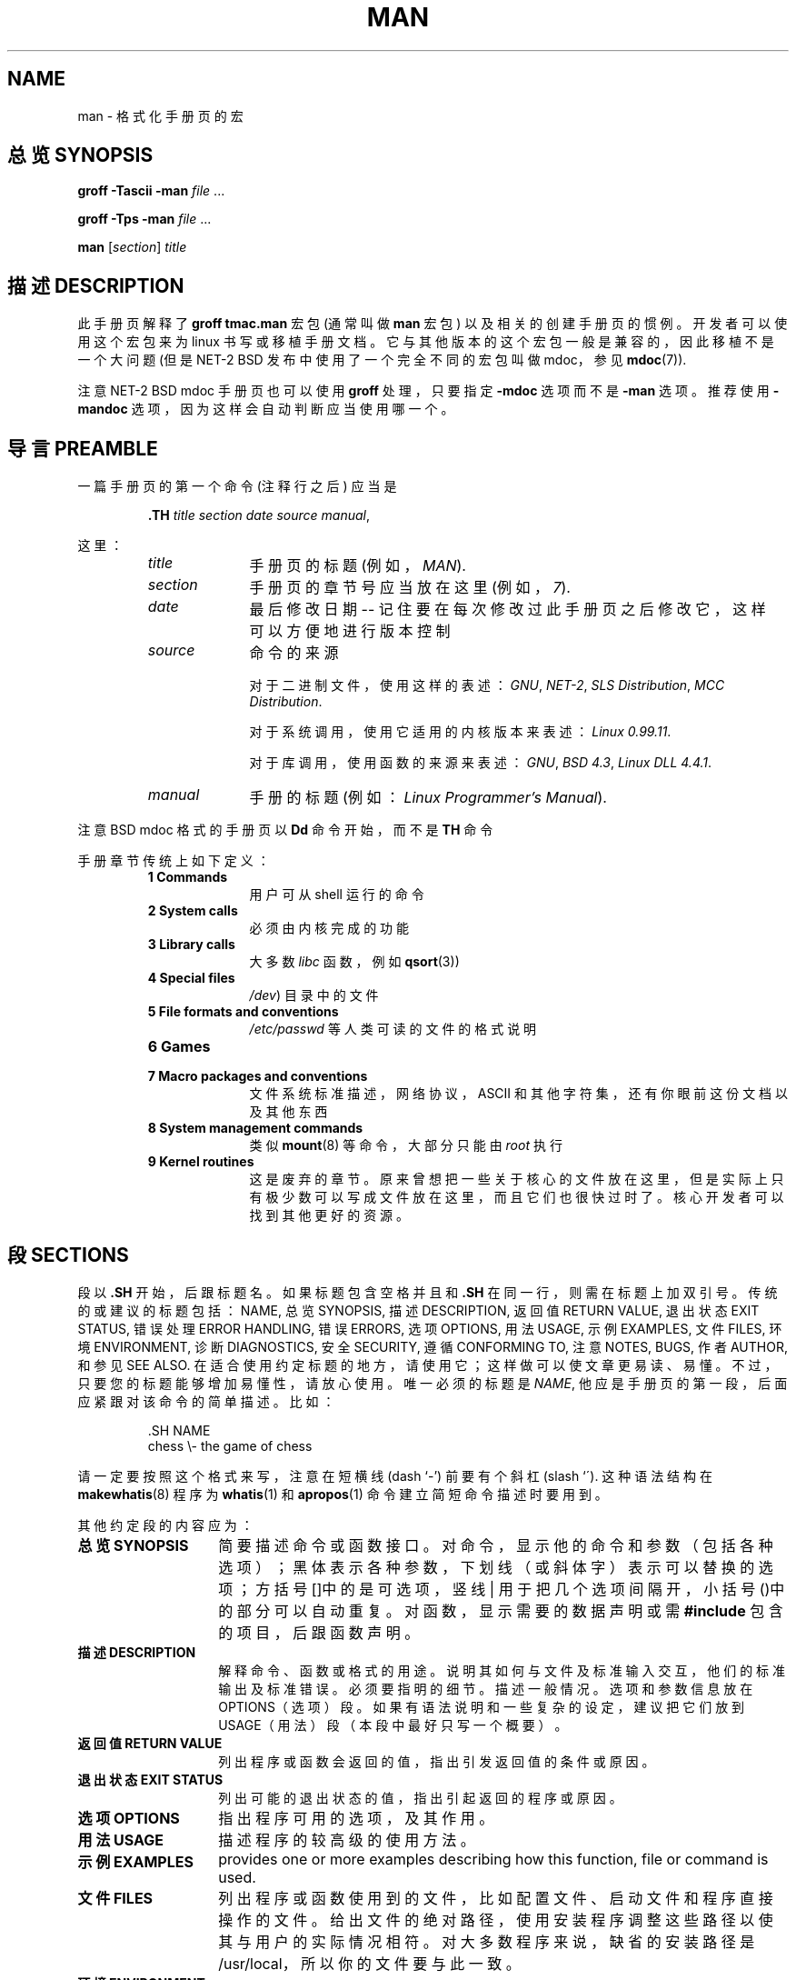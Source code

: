 .\" (C) Copyright 1992-1999 Rickard E. Faith and David A. Wheeler
.\" (faith@cs.unc.edu and dwheeler@ida.org)
.\"
.\" Permission is granted to make and distribute verbatim copies of this
.\" manual provided the copyright notice and this permission notice are
.\" preserved on all copies.
.\"
.\" Permission is granted to copy and distribute modified versions of this
.\" manual under the conditions for verbatim copying, provided that the
.\" entire resulting derived work is distributed under the terms of a
.\" permission notice identical to this one
.\" 
.\" Since the Linux kernel and libraries are constantly changing, this
.\" manual page may be incorrect or out-of-date.  The author(s) assume no
.\" responsibility for errors or omissions, or for damages resulting from
.\" the use of the information contained herein.  The author(s) may not
.\" have taken the same level of care in the production of this manual,
.\" which is licensed free of charge, as they might when working
.\" professionally.
.\" 
.\" Formatted or processed versions of this manual, if unaccompanied by
.\" the source, must acknowledge the copyright and authors of this work.
.\"
.\" Modified Sun Jul 25 11:06:05 1993 by Rik Faith (faith@cs.unc.edu)
.\" Modified Sat Jun  8 00:39:52 1996 by aeb
.\" Modified Wed Jun 16 23:00:00 1999 by David A. Wheeler (dwheeler@ida.org)
.\" Modified Thu Jul 15 12:43:28 1999 by aeb
.\"  [todo: split this into man.7 describing the macros
.\"   and manpage.7 describing the Linux man page conventions]
.\"
.TH MAN 7 1999-06-16 "Linux" "Linux Programmer's Manual"
.SH NAME
man \- 格式化手册页的宏
.SH "总览 SYNOPSIS"
.B groff \-Tascii \-man
.I file
\&...
.LP
.B groff \-Tps \-man
.I file
\&...
.LP
.B man
.RI [ section ]
.I title
.SH "描述 DESCRIPTION"
此手册页解释了
.B "groff tmac.man"
宏包 (通常叫做
.B man
宏包) 以及相关的创建手册页的惯例。
开发者可以使用这个宏包来为 linux 书写或移植手册文档。
它与其他版本的这个宏包一般是兼容的，因此移植不是一个大问题
(但是 NET-2 BSD 发布中使用了一个完全不同的宏包叫做 mdoc，参见
.BR mdoc (7)).
.PP
注意 NET-2 BSD mdoc 手册页也可以使用
.B groff
处理，只要指定
.B \-mdoc
选项而不是
.B \-man
选项。推荐使用
.B \-mandoc
选项，因为这样会自动判断应当使用哪一个。
.SH "导言 PREAMBLE"
一篇手册页的第一个命令 (注释行之后) 应当是
.RS
.sp
.B \&.TH
.IR "title section date source manual" ,
.sp
.RE
这里：
.RS
.TP 10
.I title
手册页的标题 (例如，
.IR MAN ).
.TP
.I section
手册页的章节号应当放在这里 (例如，
.IR 7 ).
.TP
.I date
最后修改日期 -- 记住要在每次修改过此手册页之后修改它，
这样可以方便地进行版本控制
.TP
.I source
命令的来源
.sp
对于二进制文件，使用这样的表述：
.IR GNU ", " NET-2 ", " "SLS Distribution" ", " "MCC Distribution" .
.sp
对于系统调用，使用它适用的内核版本来表述：
.IR "Linux 0.99.11" .
.sp
对于库调用，使用函数的来源来表述：
.IR GNU ", " "BSD 4.3" ", " "Linux DLL 4.4.1" .
.TP
.I manual
手册的标题 (例如：
.IR "Linux Programmer's Manual" ).
.RE
.PP
注意 BSD mdoc 格式的手册页以
.B Dd
命令开始，而不是
.B TH
命令
.PP
手册章节传统上如下定义：
.RS
.TP 10
.B 1 Commands
用户可从 shell 运行的命令
.TP
.B 2 System calls
必须由内核完成的功能
.TP
.B 3 Library calls
大多数
.I libc
函数，例如
.BR qsort (3))
.TP
.B 4 Special files
.IR /dev )
目录中的文件
.TP
.B 5 File formats and conventions
.I /etc/passwd
等人类可读的文件的格式说明
.TP
.B 6 Games
.TP
.B 7 Macro packages and conventions
文件系统标准描述，网络协议，ASCII 和其他字符集，还有你眼前这份文档以及其他东西
.TP
.B 8 System management commands
类似
.BR mount (8)
等命令，大部分只能由
.I root
执行
.TP
.B 9 Kernel routines
这是废弃的章节。
原来曾想把一些关于核心的文件放在这里，
但是实际上只有极少数可以写成文件放在这里，而且它们也很快过时了。
核心开发者可以找到其他更好的资源。
.RE
.SH "段 SECTIONS"
段以
.B \&.SH
开始，后跟标题名。如果标题包含空格并且和
.BR \&.SH 
在同一行，则需在标题上加双引号。
传统的或建议的标题包括：
NAME, 总览 SYNOPSIS, 描述 DESCRIPTION, 返回值 RETURN VALUE,
退出状态 EXIT STATUS, 错误处理 ERROR HANDLING, 错误 ERRORS,
选项 OPTIONS, 用法 USAGE, 示例 EXAMPLES, 文件 FILES, 
环境 ENVIRONMENT, 诊断 DIAGNOSTICS, 安全 SECURITY,
遵循 CONFORMING TO, 注意 NOTES,
BUGS, 作者 AUTHOR, 和 参见 SEE ALSO.
在适合使用约定标题的地方，请使用它；
这样做可以使文章更易读、易懂。
不过，只要您的标题能够增加易懂性，请放心使用。
唯一必须的标题是
.IR NAME ,
他应是手册页的第一段，后面应紧跟对该命令的简单描述。比如：
.RS
.sp
\&.SH NAME
.br
chess \\- the game of chess
.sp
.RE
请一定要按照这个格式来写，注意在短横线 (dash `-') 前要有个斜杠 (slash `\').
这种语法结构在
.BR makewhatis (8)
程序为
.BR whatis (1)
和
.BR apropos (1)
命令建立简短命令描述时要用到。
.PP
其他约定段的内容应为：
.TP 14
.B 总览 SYNOPSIS
简要描述命令或函数接口。
对命令，显示他的命令和参数（包括各种选项）；黑体表示各种参数，
下划线（或斜体字）表示可以替换的选项；
方括号[]中的是可选项，竖线 | 用于把几个选项间隔开，
小括号()中的部分可以自动重复。
对函数，显示需要的数据声明或需
.B #include
包含的项目，后跟函数声明。
.TP
.B 描述 DESCRIPTION
解释命令、函数或格式的用途。
说明其如何与文件及标准输入交互，他们的标准输出及标准错误。
必须要指明的细节。描述一般情况。
选项和参数信息放在 OPTIONS（选项）段。
如果有语法说明和一些复杂的设定，
建议把它们放到 USAGE（用法）段（本段中最好只写一个概要）。
.TP
.B 返回值 RETURN VALUE
列出程序或函数会返回的值，指出引发返回值的条件或原因。
.TP
.B 退出状态 EXIT STATUS
列出可能的退出状态的值，指出引起返回的程序或原因。
.TP
.B 选项 OPTIONS
指出程序可用的选项，及其作用。
.TP
.B 用法 USAGE
描述程序的较高级的使用方法。
.TP
.B 示例 EXAMPLES
provides one or more examples describing how this function, file or
command is used.
.TP
.B 文件 FILES
列出程序或函数使用到的文件，
比如配置文件、启动文件和程序直接操作的文件。
给出文件的绝对路径，
使用安装程序调整这些路径以使其与用户的实际情况相符。
对大多数程序来说，缺省的安装路径是 /usr/local，
所以你的文件要与此一致。
.TP
.B 环境 ENVIRONMENT
列出影响你的程序的所有环境变量，并说明影响的原因。
.TP
.B 诊断 DIAGNOSTICS
写出常会出现的错误概述，并说明解决的办法。
你无需解释系统错误信息或信号，
除非它们会影响到您的程序。
.TP
.B 安全 SECURITY
讨论安全问题和相关话题。对应予避免的配置和环境，
可能有安全隐患的命令等等给出警告，
特别是当它们不是很明显时。
单独用一段来讨论安全并不必要；如果比较好理解的话，把它放在其他段中
（比如 描述 或 用法 段）。但是，最好加上它。
.TP
.B 遵循 CONFORMING TO
描述它实现的任何标准或约定
.TP
.B 注意 NOTES
提供杂项注意事项
.TP
.B BUGS
列出局限、已知的缺点或不便之处，还有其他可能存在的问题。
.TP
.B 作者 AUTHOR
列出程序或文件作者，联系办法等。
.TP
.B 参见 SEE ALSO
以字母顺序列出相关的手册页（man pages)。通常来讲，这是一个手册页的最后一段。
.SH 字体 FONTS
虽然在 UNIX 世界中有各种对手册页（man pages)的不同约定，
但在 linux 系统下存在一个字体的标准：
.IP
对函数，其参数通常用下划线（或斜体），
.IR "在总览（SYNOPSIS)中也是这样"
，其他部分用黑体。
例如
.RS
.BI "int myfunction(int " argc ", char **" argv );
.RE
.IP
文件名用下划线（或斜体），例如，.IR "/usr/include/stdio.h" ),
但在总览（SYNOPSIS)中，包含的文件用黑体，例如
.BR "#include <stdio.h>" ).
.IP
专用宏，一般大写表示，用黑体（如：
.BR MAXINT ).
.IP
列举错误代号时，代号用黑体（这种列举通常使用
.B \&.TP
宏命令）。
.IP
对其他手册页的引用（或本页中某主体的引用）用黑体。
手册章节号用普通体（如： 
.BR man (7)).
设置字体的宏命令如下：
.TP 4
.B \&.B
黑体
.TP
.B \&.BI
黑体和下划线（或斜体）交替（描述函数时非常有用）
.TP
.B \&.BR
黑体和普通体交替（描述引用时非常有用）
.TP
.B \&.I
下划线（或斜体）
.TP
.B \&.IB
下划线（或斜体）和黑体交替
.TP
.B \&.IR
普通体和下划线（或斜体）交替
.TP
.B \&.RB
普通体和下划线（或斜体）交替
.TP
.B \&.RI
小号字和黑体交替
.TP
.B \&.SB
小号字和黑体交替
.TP
.B \&.SM
小号字（用于缩写）
.LP
按照惯例，每个命令最多可以有六个小节的参数，
但是 GNU 去除了这个限制。小节之间以空格隔开。
如果某小节含有空格，则需要给其加上双引号。
各小节在显示时无间隔，所以 
.B \&.BR
命令可以指定一个黑体的词，
后跟一个普通体的标点。如果命令后无参数，则命令作用于下一行。 
.SH "其他宏命令和字符串 OTHER MACROS AND STRINGS"
.PP
下面是其他一些相关的宏和预定义的字符串。
除非指明，否则所有的宏在本行文本结束时终止。
多数宏使用“流行缩进”（prevailing indent)方式。
“流行缩进”的值由紧跟着宏命令的 
.I i 
值指定，如果不指定，那就会使用当前的“流行缩进”值。
这样，连续的缩进段就可使用相同的缩进值而不需要重新指定。
普通段（不缩进）将“流行缩进”值重值为缺省值（0.5 英寸）。
缺省时，缩进是有规则的 en(s)：用 en(s) 或者 em(s) 作为缩进的单位，
因为它们会自动地调整字体的大小。
(注：度量距离有不同的单位，当请求需要用到不同的距离时，可以使用默认
类型来修饰数字，度量单位是英寸，厘米，pica,en,em,点，unit和垂直行距。
1pica等于1/6英寸，1em等于字母m的宽度，默认宽度取决于troff中使用
的字体。En是em的一半。)
其他宏命令定义如下：
.SS "普通段（无缩进） Normal Paragraphs"
.TP 9m
.B \&.LP
与
.B \&.PP
相同（开始一个新段）
.TP
.B \&.P
与
.B \&.PP
相同（开始一个新段）
.TP
.B \&.PP
开始一个新段，重置“流行缩进”值。
.SS "相对缩进 Relative Margin Indent"
.TP 9m
.BI \&.RS " i"
开始相对缩进 -- 把左边界右移 
.I i
 (如果不指定 
.I i 
值，则使用“流行缩进”值 ）。
同时设定“流行缩进”值为 0.5 英寸。
直到使用
.BR \&.RE
结束这些设定。
.TP
.B \&.RE
结束相对缩进同时把“流行缩进”恢复原值。
.SS "缩进 Indented Paragraph Macros"
.TP 9m
.BI \&.HP " i"
开始悬挂式缩进（段的第一行从左边揭开时，其余缩进显示）
.TP
.BI \&.IP " x i"
在段上标签 
.I x
。如果不指定 
.I x 
，则整个段缩进 
.I i
。如果指定了 
.I x 
，则 
.I x 
之前的段不缩进，之后的段缩进（有些象 
.B \&.TP
，不过 
.I x 
是跟在命令后面而不是在下一行）。
如果 
.I x 
太长，后面的文本会挪到下一行（文本不会丢 失或割断）。
.PP
做公告列表，可以用 \e(bu (bullet) 或 \e(em (em dash). 
要用数字或字母列表, 可以用\&.IP 1. 或 \&.IP A. 这样转换成其他 格式就简单了。
.TP
.BI \&.TP " i"
在段上悬挂标签。标签在下一行指定，但是结果和 
.B \&.IP
相像。
.SS "超文本链接宏 Hypertext Link Macros"
.TP 9m
.BI \&.UR " u"
建立一个超文本链接到 URI (URL)
.IR u ;
并以
.B UE
结束。当转换为 HTML 格式时，他会转换为
\fB<A HREF="\fP\fIu\fP\fB">\fP.
有个例外：如果 
.I u
是特殊字符 “ ：”，则之后不能建立任何超级链接，直到以
.B UE
结束（这用来在不需要超级链接时禁止他）。
.B ":"
LALR(1)
.PP
这个宏比较新，很多程序可能并不对他进行处理。但是由于很多工具 (包括 troff) 简单地忽略未定义宏
(或者最坏的将它们插入到文本中), 插入它们是安全的
.TP
.BI \&.UE
结束相应的
.B UR
超级链接。转换为HTML后是
\fB</A>\fP.
.TP
.BI \&.UN " u"
给超级联接指定名称为
.IR u ;
不需要以
.B UE
UE 结束。转换为 HTML 后为： 
\fB<A NAME="\fP\fIu\fP\fB" id="\fP\fIu\fP\fB">&nbsp;</A>\fP
(the &nbsp; is optional if support for Mosaic is unneeded).
.SS "杂项宏 Miscellaneous Macros"
.TP 9m
.B \&.DT
重置 tab 值为缺省(每一个0.5英寸)。不引起中断。
.TP
.BI \&.IX " \&... "
插入索引信息（方便搜索系统工作，或打印索引列表）。
在页中索引信息不能正常显示。
如果只有一个参数，
参数作为独立的索引项指向手册页的内容。
如果有两个参数，他可能是 Perl 手册页格式；
第一个参数指定类型名
（命令名，标题 ，题头，子段货源素之一），
第二个参数指明自己的索引名。
另外，长索引形式：每个参数是一个索引项，
次级索引项，再次级索引项，等等直到以空参数结束，
然后是程序名参数，\em，还有一小段描述。
还可能在跟上一个空参数，有可能是页控制信息
（如： PAGE START)。举例如下：
"programmingtools""make""""\fLmake\fP\(em build programs".
.TP
.BI \&.PD " d"
在段中间垂直距离空开 d (如果不指定，则缺省为 d=0.4v)，不引起中断。
.TP
.BI \&.SS " t"
子标题 
.I t
象是 
.BR \&.SH ,
但是作为段中的字标题使用）
.SS "预定义字符串 Predefined Strings"
.B man
预定义了下列字符串
.IP \e*R
注册符号: \*R
.IP \e*S
改变成缺省字体大小
.IP \e*(Tm
商标符号: \*(Tm
.IP \e*(lq
左双引号: \*(lq
.IP \e*(rq
右双引号: \*(rq
.SH "安全子集 SAFE SUBSET"
理论上
.B man
是一个 troff 宏命令包，实际上很多工具程序没有支持所有的 man 宏命令。
因此，为了这些程序可以正常工作最好忽略 troff 的一些比较另类的宏。
避免使用各种不同的 troff 预处理程序
（如果必须的话，用 
.BR tbl (1)
吧，
但是在建立双列表时请使用 
.B IP 
和 
.B TP 
命令）。避免使用计算；大多数其他程序不能处理他。
使用简单的命令比较容易转换为其他格式。
下面的宏命令一般认为是安全的（虽然多数时候他们都被忽略了）：
.BR \e" ,
.BR . ,
.BR ad ,
.BR bp ,
.BR br ,
.BR ce ,
.BR de ,
.BR ds ,
.BR el ,
.BR ie ,
.BR if ,
.BR fi ,
.BR ft ,
.BR hy ,
.BR ig ,
.BR in ,
.BR na ,
.BR ne ,
.BR nf ,
.BR nh ,
.BR ps ,
.BR so ,
.BR sp ,
.BR ti ,
.BR tr .
.PP
你还可能使用 troff 转义字符（这些转移符号以 \e 开始）。
但你要在文本中显示反斜线时，用\ee。
其他转义字符包括：
.BR \e' ,
.BR \e` ,
.BR \e- ,
.BR \e. ,
.BR \e" ,
.BR \e% ,
.BR \e*x ,
.BR \e*(xx ,
.BR \e(xx ,
.BR \e$N ,
.BR \enx ,
.BR \en(xx ,
.BR \efx ,
和
.BR \ef(xx .
其中 x、xx 是任意字符，N 是任意数字不要使用转义字符来画图。
.PP
不要随意使用 
.B bp
（break page(中断页））。
.B sp
（vertical space(垂直距离）只应使用正值。
不要用
.RB ( de )
（define（定义）定义与现有的宏同名的宏（无论 man 或 mdoc)；
这种重新定义可能会被忽略。
每个正缩进
.RB ( in )
应对应一个负缩进（即使在使用 RS 和 RE 是也不例外）。
The condition test
.RB ( if,ie )
should only have 't' or 'n' as the condition.
可以使用的只有可忽略的转换
.RB ( tr ) .
改变字体命令
.RB ( ft
和 \fB\ef\fP  转义序列) 只能带如下参数： 1, 2, 3, 4, R, I, B, P, or CW
(ft 命令也可以不带参数)。
.PP
如果你是用更多的功能，用各种程序仔细察看一下结果。
如果你肯定某功能是安全的，请告诉我们，以便把他增加到这个列表中。
.SH "注意 NOTES"
.PP
尽量在文本中包含完整的 URL（或URIs）；
一些工具软件（如：
.BR man2html (1)
）能够自动把它们转换为超级链接。
您也可用 
.B UR 
命令指定链接到相关信息。
输入完整的 URL(如：<http://www.kernel-notes.org> )。 
.PP
Tools processing these files should open the file and examine the first
non-whitespace character.
以(.)或（')开始一行，表明是基于 troff 的文件（如： man 或 mdoc)。
如果是（<）表明基于 SGML/XML (如：HTML 或 Docbook)．
其他可能是纯文本。(例如 "catman" 的结果)
.PP
有些 man 以'\e"和空格再加字符列开始，表示他的预处理方法。
为了 troff 翻译器程序处理起来简单一些，
您仅应使用 
.BR tbl (1),
而不是其他什么东东，Linux 可以检测到这一点。
不过，你或许想要包含这些信息以使其可以在其他系统得到处理。
下面是预处理调用的定义：
.TP 3
.B e
eqn(1)
.TP
.B g
grap(1)
.TP
.B p
pic(1)
.TP
.B r
refer(1)
.TP
.B t
tbl(1)
.TP
.B v
vgrind(1)
.SH "文件 FILES"
.IR /usr/share/groff/ [*/] tmac/tmac.an
.br
.I /usr/man/whatis
.SH BUGS
.PP
大多数宏命令描述的是格式（比如：字体和空格）而不是内容描述（比如： 这段文字指向另外一页），
与 mdoc 和 DocBook 正好相反（HTML 也有比较多的内容描述）。
这使得 
.B man 
难以转换为其他形式，不容易与其他文件组合或自动插入交叉引用。
遵照以上的安全说明，就比较容易在将来把他转换为其他格式。
.LP
The Sun macro
.B TX
下不能用。 
.SH "作者 AUTHOR"S
.IP \(em 3m
James Clark (jjc@jclark.com) wrote the implementation of the macro package.
.IP \(em
Rickard E. Faith (faith@cs.unc.edu) wrote the initial version of
this manual page.
.IP \(em
Jens Schweikhardt (schweikh@noc.fdn.de) wrote the Linux Man-Page Mini-HOWTO
(which influenced this manual page).
.IP \(em
David A. Wheeler (dwheeler@ida.org) heavily modified this
manual page, such as adding detailed information on sections and macros.
.SH "参见 SEE ALSO"
.BR apropos (1),
.BR groff (1),
.BR man (1),
.BR man2html (1),
.BR mdoc (7),
.BR mdoc.samples (7),
.BR whatis (1)

.SH "[中文版维护人]"
.B RedCandle <redcandle51@chinaren.com>
.SH "[中文版最新更新]"
.BR 2003.11.25
.SH "《中国linux论坛man手册翻译计划》:"
.BI http://cmpp.linuxforum.net 

